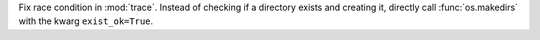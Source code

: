 Fix race condition in :mod:`trace`. Instead of checking if a directory
exists and creating it, directly call :func:`os.makedirs` with the kwarg
``exist_ok=True``.
